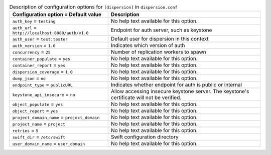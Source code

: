 ..
  Warning: Do not edit this file. It is automatically generated and your
  changes will be overwritten. The tool to do so lives in the
  openstack-doc-tools repository.

.. list-table:: Description of configuration options for ``[dispersion]`` in ``dispersion.conf``
   :header-rows: 1
   :class: config-ref-table

   * - Configuration option = Default value
     - Description
   * - ``auth_key`` = ``testing``
     - No help text available for this option.
   * - ``auth_url`` = ``http://localhost:8080/auth/v1.0``
     - Endpoint for auth server, such as keystone
   * - ``auth_user`` = ``test:tester``
     - Default user for dispersion in this context
   * - ``auth_version`` = ``1.0``
     - Indicates which version of auth
   * - ``concurrency`` = ``25``
     - Number of replication workers to spawn
   * - ``container_populate`` = ``yes``
     - No help text available for this option.
   * - ``container_report`` = ``yes``
     - No help text available for this option.
   * - ``dispersion_coverage`` = ``1.0``
     - No help text available for this option.
   * - ``dump_json`` = ``no``
     - No help text available for this option.
   * - ``endpoint_type`` = ``publicURL``
     - Indicates whether endpoint for auth is public or internal
   * - ``keystone_api_insecure`` = ``no``
     - Allow accessing insecure keystone server. The keystone's certificate will not be verified.
   * - ``object_populate`` = ``yes``
     - No help text available for this option.
   * - ``object_report`` = ``yes``
     - No help text available for this option.
   * - ``project_domain_name`` = ``project_domain``
     - No help text available for this option.
   * - ``project_name`` = ``project``
     - No help text available for this option.
   * - ``retries`` = ``5``
     - No help text available for this option.
   * - ``swift_dir`` = ``/etc/swift``
     - Swift configuration directory
   * - ``user_domain_name`` = ``user_domain``
     - No help text available for this option.

